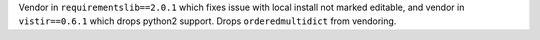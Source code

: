 Vendor in ``requirementslib==2.0.1`` which fixes issue with local install not marked editable, and vendor in ``vistir==0.6.1`` which drops python2 support.
Drops ``orderedmultidict`` from vendoring.
